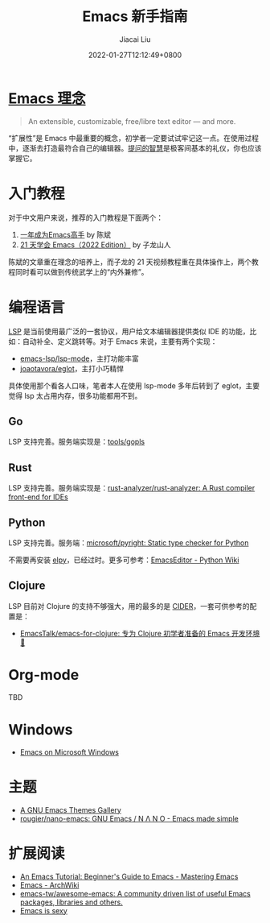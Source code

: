 #+TITLE: Emacs 新手指南
#+DATE: 2022-01-27T12:12:49+0800
#+AUTHOR: Jiacai Liu
#+LANGUAGE: cn
#+EMAIL: jiacai2050+org@gmail.com
#+OPTIONS: toc:nil num:nil
#+STARTUP: content

#+html: <p align="center"><img src="/images/emacs-splash.jpg" title="Emacs Logo" /></p>

* [[https://www.gnu.org/software/emacs/][Emacs 理念]]
#+begin_quote
An extensible, customizable, free/libre text editor — and more.
#+end_quote
“扩展性”是 Emacs 中最重要的概念，初学者一定要试试牢记这一点。在使用过程中，逐渐去打造最符合自己的编辑器。[[https://github.com/EmacsTalk/How-To-Ask-Questions-The-Smart-Way/blob/main/README-zh_CN.md][提问的智慧]]是极客间基本的礼仪，你也应该掌握它。

* 入门教程
对于中文用户来说，推荐的入门教程是下面两个：
1. [[https://github.com/redguardtoo/mastering-emacs-in-one-year-guide/blob/master/guide-zh.org][一年成为Emacs高手]] by 陈斌
2. [[https://book.emacs-china.org/][21 天学会 Emacs（2022 Edition）]] by 子龙山人

陈斌的文章重在理念的培养上，而子龙的 21 天视频教程重在具体操作上，两个教程同时看可以做到传统武学上的“内外兼修”。

* 编程语言
[[https://microsoft.github.io/language-server-protocol/][LSP]] 是当前使用最广泛的一套协议，用户给文本编辑器提供类似 IDE 的功能，比如：自动补全、定义跳转等。对于 Emacs 来说，主要有两个实现：
- [[https://github.com/emacs-lsp/lsp-mode][emacs-lsp/lsp-mode]]，主打功能丰富
- [[https://github.com/joaotavora/eglot][joaotavora/eglot]]，主打小巧精悍

具体使用那个看各人口味，笔者本人在使用 lsp-mode 多年后转到了 eglot，主要觉得 lsp 太占用内存，很多功能都用不到。
** Go
LSP 支持完善。服务端实现是：[[https://github.com/golang/tools/tree/master/gopls][tools/gopls]]
** Rust
LSP 支持完善。服务端实现是：[[https://github.com/rust-analyzer/rust-analyzer][rust-analyzer/rust-analyzer: A Rust compiler front-end for IDEs]]
** Python
LSP 支持完善。服务端：[[https://github.com/microsoft/pyright][microsoft/pyright: Static type checker for Python]]

不需要再安装 [[https://elpy.readthedocs.io/en/latest/][elpy]]，已经过时。更多可参考：[[https://wiki.python.org/moin/EmacsEditor][EmacsEditor - Python Wiki]]
** Clojure
LSP 目前对 Clojure 的支持不够强大，用的最多的是 [[https://docs.cider.mx/cider/index.html][CIDER]]，一套可供参考的配置是：
- [[https://github.com/EmacsTalk/emacs-for-clojure][EmacsTalk/emacs-for-clojure: 专为 Clojure 初学者准备的 Emacs 开发环境 🍺]]
* Org-mode
TBD

* Windows
- [[https://caiorss.github.io/Emacs-Elisp-Programming/Emacs_On_Windows.html#sec-1-2-2][Emacs on Microsoft Windows]]

* 主题
- [[https://emacsthemes.com/][A GNU Emacs Themes Gallery]]
- [[https://github.com/rougier/nano-emacs][rougier/nano-emacs: GNU Emacs / N Λ N O - Emacs made simple]]

* 扩展阅读
- [[https://www.masteringemacs.org/article/beginners-guide-to-emacs][An Emacs Tutorial: Beginner's Guide to Emacs - Mastering Emacs]]
- [[https://wiki.archlinux.org/title/Emacs][Emacs - ArchWiki]]
- [[https://github.com/emacs-tw/awesome-emacs][emacs-tw/awesome-emacs: A community driven list of useful Emacs packages, libraries and others.]]
- [[https://emacs.sexy/][Emacs is sexy]]
